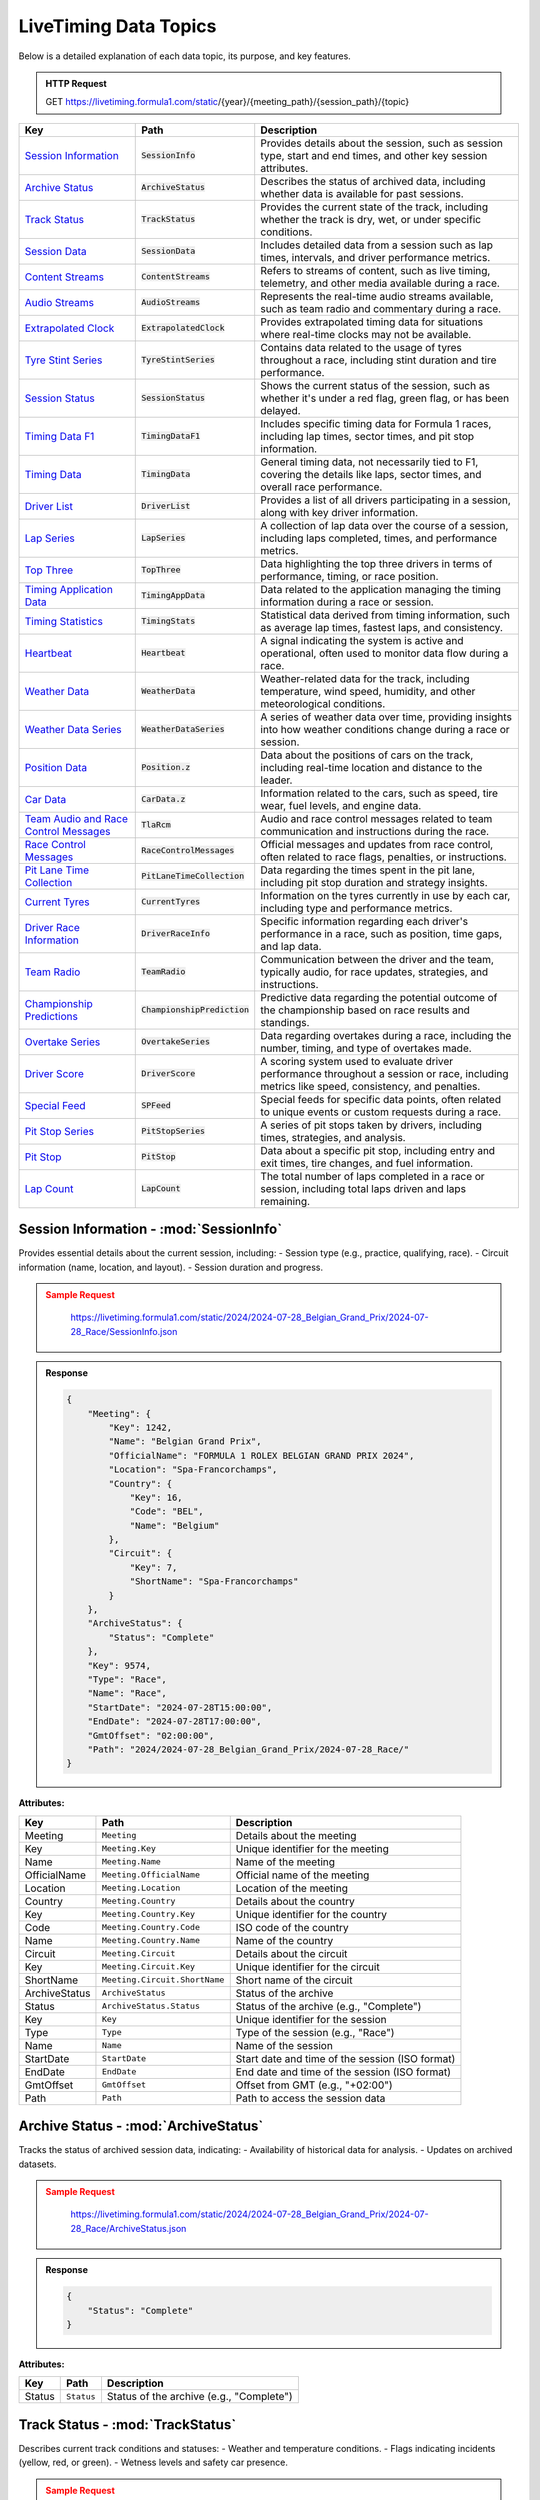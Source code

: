 .. _data_topics:
**********************************
LiveTiming Data Topics
**********************************

Below is a detailed explanation of each data topic, its purpose, and key features.

.. admonition:: HTTP Request
   :class: important

   GET https://livetiming.formula1.com/static/{year}/{meeting_path}/{session_path}/{topic}

.. list-table::
    :header-rows: 1

    * - Key
      - Path
      - Description
    * - `Session Information <#session-information-sessioninfo>`_
      - :code:`SessionInfo`
      - Provides details about the session, such as session type, start and end times, and other key session attributes.
    * - `Archive Status <#archive-status-archivestatus>`_
      - :code:`ArchiveStatus`
      - Describes the status of archived data, including whether data is available for past sessions.
    * - `Track Status <#track-status-trackstatus>`_
      - :code:`TrackStatus`
      - Provides the current state of the track, including whether the track is dry, wet, or under specific conditions.
    * - `Session Data <#session-data-sessiondata>`_
      - :code:`SessionData`
      - Includes detailed data from a session such as lap times, intervals, and driver performance metrics.
    * - `Content Streams <#content-streams-contentstreams>`_
      - :code:`ContentStreams`
      - Refers to streams of content, such as live timing, telemetry, and other media available during a race.
    * - `Audio Streams <#audio-streams-audiostreams>`_
      - :code:`AudioStreams`
      - Represents the real-time audio streams available, such as team radio and commentary during a race.
    * - `Extrapolated Clock <#extrapolated-clock-extrapolatedclock>`_
      - :code:`ExtrapolatedClock`
      - Provides extrapolated timing data for situations where real-time clocks may not be available.
    * - `Tyre Stint Series <#tyre-stint-series-tyrestintseries>`_
      - :code:`TyreStintSeries`
      - Contains data related to the usage of tyres throughout a race, including stint duration and tire performance.
    * - `Session Status <#session-status-sessionstatus>`_
      - :code:`SessionStatus`
      - Shows the current status of the session, such as whether it's under a red flag, green flag, or has been delayed.
    * - `Timing Data F1 <#timing-data-f1-timingdataf1>`_
      - :code:`TimingDataF1`
      - Includes specific timing data for Formula 1 races, including lap times, sector times, and pit stop information.
    * - `Timing Data <#timing-data-timingdata>`_
      - :code:`TimingData`
      - General timing data, not necessarily tied to F1, covering the details like laps, sector times, and overall race performance.
    * - `Driver List <#driver-list-driverlist>`_
      - :code:`DriverList`
      - Provides a list of all drivers participating in a session, along with key driver information.
    * - `Lap Series <#lap-series-lapseries>`_
      - :code:`LapSeries`
      - A collection of lap data over the course of a session, including laps completed, times, and performance metrics.
    * - `Top Three <#top-three-topthree>`_
      - :code:`TopThree`
      - Data highlighting the top three drivers in terms of performance, timing, or race position.
    * - `Timing Application Data <#timing-application-data-timingappdata>`_
      - :code:`TimingAppData`
      - Data related to the application managing the timing information during a race or session.
    * - `Timing Statistics <#timing-statistics-timingstats>`_
      - :code:`TimingStats`
      - Statistical data derived from timing information, such as average lap times, fastest laps, and consistency.
    * - `Heartbeat <#heartbeat-heartbeat>`_
      - :code:`Heartbeat`
      - A signal indicating the system is active and operational, often used to monitor data flow during a race.
    * - `Weather Data <#weather-data-weatherdata>`_
      - :code:`WeatherData`
      - Weather-related data for the track, including temperature, wind speed, humidity, and other meteorological conditions.
    * - `Weather Data Series <#weather-data-series-weatherdataseries>`_
      - :code:`WeatherDataSeries`
      - A series of weather data over time, providing insights into how weather conditions change during a race or session.
    * - `Position Data <#position-data-position.z>`_
      - :code:`Position.z`
      - Data about the positions of cars on the track, including real-time location and distance to the leader.
    * - `Car Data <#car-data-cardata.z>`_
      - :code:`CarData.z`
      - Information related to the cars, such as speed, tire wear, fuel levels, and engine data.
    * - `Team Audio and Race Control Messages <#team-audio-and-race-control-messages-tlarcm>`_
      - :code:`TlaRcm`
      - Audio and race control messages related to team communication and instructions during the race.
    * - `Race Control Messages <#race-control-messages-racecontrolmessages>`_
      - :code:`RaceControlMessages`
      - Official messages and updates from race control, often related to race flags, penalties, or instructions.
    * - `Pit Lane Time Collection <#pit-lane-time-collection-pitlanetimecollection>`_
      - :code:`PitLaneTimeCollection`
      - Data regarding the times spent in the pit lane, including pit stop duration and strategy insights.
    * - `Current Tyres <#current-tyres-currenttyres>`_
      - :code:`CurrentTyres`
      - Information on the tyres currently in use by each car, including type and performance metrics.
    * - `Driver Race Information <#driver-race-information-driverraceinfo>`_
      - :code:`DriverRaceInfo`
      - Specific information regarding each driver's performance in a race, such as position, time gaps, and lap data.
    * - `Team Radio <#team-radio-teamradio>`_
      - :code:`TeamRadio`
      - Communication between the driver and the team, typically audio, for race updates, strategies, and instructions.
    * - `Championship Predictions <#championship-predictions-championshipprediction>`_
      - :code:`ChampionshipPrediction`
      - Predictive data regarding the potential outcome of the championship based on race results and standings.
    * - `Overtake Series <#overtake-series-overtakeseries>`_
      - :code:`OvertakeSeries`
      - Data regarding overtakes during a race, including the number, timing, and type of overtakes made.
    * - `Driver Score <#driver-score-driverscore>`_
      - :code:`DriverScore`
      - A scoring system used to evaluate driver performance throughout a session or race, including metrics like speed, consistency, and penalties.
    * - `Special Feed <#special-feed-spfeed>`_
      - :code:`SPFeed`
      - Special feeds for specific data points, often related to unique events or custom requests during a race.
    * - `Pit Stop Series <#pit-stop-series-pitstopseries>`_
      - :code:`PitStopSeries`
      - A series of pit stops taken by drivers, including times, strategies, and analysis.
    * - `Pit Stop <#pit-stop-pitstop>`_
      - :code:`PitStop`
      - Data about a specific pit stop, including entry and exit times, tire changes, and fuel information.
    * - `Lap Count <#lap-count-lapcount>`_
      - :code:`LapCount`
      - The total number of laps completed in a race or session, including total laps driven and laps remaining.


Session Information - :mod:`SessionInfo`
--------------------------------------

Provides essential details about the current session, including:
- Session type (e.g., practice, qualifying, race).
- Circuit information (name, location, and layout).
- Session duration and progress.


.. admonition:: Sample Request
    :class: warning

        https://livetiming.formula1.com/static/2024/2024-07-28_Belgian_Grand_Prix/2024-07-28_Race/SessionInfo.json

    .. tabs::

        .. code-tab:: shell

            curl "https://livetiming.formula1.com/static/2024/2024-07-28_Belgian_Grand_Prix/2024-07-28_Race/SessionInfo.json"

        .. code-tab:: python

            from urllib.request import urlopen
            import json

            url = "https://livetiming.formula1.com/static/2024/2024-07-28_Belgian_Grand_Prix/2024-07-28_Race/SessionInfo.json"
            response = urlopen(url)
            data = json.loads(response.read().decode('utf-8'))
            print(data)
        
        .. code-tab:: javascript

            fetch('https://livetiming.formula1.com/static/2024/2024-07-28_Belgian_Grand_Prix/2024-07-28_Race/SessionInfo.json')
                .then(response => response.json())
                .then(jsonContent => console.log(jsonContent));

.. admonition:: Response
    :class: info

    .. code-block:: json

        {
            "Meeting": {
                "Key": 1242,
                "Name": "Belgian Grand Prix",
                "OfficialName": "FORMULA 1 ROLEX BELGIAN GRAND PRIX 2024",
                "Location": "Spa-Francorchamps",
                "Country": {
                    "Key": 16,
                    "Code": "BEL",
                    "Name": "Belgium"
                },
                "Circuit": {
                    "Key": 7,
                    "ShortName": "Spa-Francorchamps"
                }
            },
            "ArchiveStatus": {
                "Status": "Complete"
            },
            "Key": 9574,
            "Type": "Race",
            "Name": "Race",
            "StartDate": "2024-07-28T15:00:00",
            "EndDate": "2024-07-28T17:00:00",
            "GmtOffset": "02:00:00",
            "Path": "2024/2024-07-28_Belgian_Grand_Prix/2024-07-28_Race/"
        }

**Attributes:**

.. list-table::
   :header-rows: 1

   * - Key
     - Path
     - Description
   * - Meeting
     - ``Meeting``
     - Details about the meeting
   * - Key
     - ``Meeting.Key``
     - Unique identifier for the meeting
   * - Name
     - ``Meeting.Name``
     - Name of the meeting
   * - OfficialName
     - ``Meeting.OfficialName``
     - Official name of the meeting
   * - Location
     - ``Meeting.Location``
     - Location of the meeting
   * - Country
     - ``Meeting.Country``
     - Details about the country
   * - Key
     - ``Meeting.Country.Key``
     - Unique identifier for the country
   * - Code
     - ``Meeting.Country.Code``
     - ISO code of the country
   * - Name
     - ``Meeting.Country.Name``
     - Name of the country
   * - Circuit
     - ``Meeting.Circuit``
     - Details about the circuit
   * - Key
     - ``Meeting.Circuit.Key``
     - Unique identifier for the circuit
   * - ShortName
     - ``Meeting.Circuit.ShortName``
     - Short name of the circuit
   * - ArchiveStatus
     - ``ArchiveStatus``
     - Status of the archive
   * - Status
     - ``ArchiveStatus.Status``
     - Status of the archive (e.g., "Complete")
   * - Key
     - ``Key``
     - Unique identifier for the session
   * - Type
     - ``Type``
     - Type of the session (e.g., "Race")
   * - Name
     - ``Name``
     - Name of the session
   * - StartDate
     - ``StartDate``
     - Start date and time of the session (ISO format)
   * - EndDate
     - ``EndDate``
     - End date and time of the session (ISO format)
   * - GmtOffset
     - ``GmtOffset``
     - Offset from GMT (e.g., "+02:00")
   * - Path
     - ``Path``
     - Path to access the session data



Archive Status - :mod:`ArchiveStatus`
--------------------------------------

Tracks the status of archived session data, indicating:
- Availability of historical data for analysis.
- Updates on archived datasets.

.. admonition:: Sample Request
    :class: warning

        https://livetiming.formula1.com/static/2024/2024-07-28_Belgian_Grand_Prix/2024-07-28_Race/ArchiveStatus.json

    .. tabs::

        .. code-tab:: shell

            curl "https://livetiming.formula1.com/static/2024/2024-07-28_Belgian_Grand_Prix/2024-07-28_Race/ArchiveStatus.json"

        .. code-tab:: python

            from urllib.request import urlopen
            import json

            url = "https://livetiming.formula1.com/static/2024/2024-07-28_Belgian_Grand_Prix/2024-07-28_Race/ArchiveStatus.json"
            response = urlopen(url)
            data = json.loads(response.read().decode('utf-8'))
            print(data)
        
        .. code-tab:: javascript

            fetch('https://livetiming.formula1.com/static/2024/2024-07-28_Belgian_Grand_Prix/2024-07-28_Race/ArchiveStatus.json')
                .then(response => response.json())
                .then(jsonContent => console.log(jsonContent));

.. admonition:: Response
    :class: info

    .. code-block:: json

        {
            "Status": "Complete"
        }

**Attributes:**

.. list-table::
   :header-rows: 1

   * - Key
     - Path
     - Description
   * - Status
     - ``Status``
     - Status of the archive (e.g., "Complete")

Track Status - :mod:`TrackStatus`
--------------------------------------

Describes current track conditions and statuses:
- Weather and temperature conditions.
- Flags indicating incidents (yellow, red, or green).
- Wetness levels and safety car presence.

.. admonition:: Sample Request
    :class: warning

        https://livetiming.formula1.com/static/2024/2024-07-28_Belgian_Grand_Prix/2024-07-28_Race/TrackStatus.jsonStream

    .. tabs::

        .. code-tab:: shell

            curl "https://livetiming.formula1.com/static/2024/2024-07-28_Belgian_Grand_Prix/2024-07-28_Race/TrackStatus.jsonStream"

        .. code-tab:: python

            from urllib.request import urlopen
            import json

            url = "https://livetiming.formula1.com/static/2024/2024-07-28_Belgian_Grand_Prix/2024-07-28_Race/TrackStatus.jsonStream"
            response = urlopen(url)
            data = json.loads(response.read().decode('utf-8'))
            print(data)
        
        .. code-tab:: javascript

            fetch('https://livetiming.formula1.com/static/2024/2024-07-28_Belgian_Grand_Prix/2024-07-28_Race/TrackStatus.jsonStream')
                .then(response => response.json())
                .then(jsonContent => console.log(jsonContent));

.. admonition:: Response
    :class: info

    .. code-block:: json

        {
            "Status": "1",
            "Message": "AllClear"
        }

**Attributes:**

.. list-table::
   :header-rows: 1

   * - Key
     - Path
     - Description
   * - Status
     - ``Status``
     - Status of the track (e.g., "1")
   * - Message
     - ``Message``
     - Message regarding the track status (e.g., "AllClear")

Session Data - :mod:`SessionData`
--------------------------------------

Provides raw data for the session, including:
- Lap and sector times.
- Driver and car performance metrics.
- Key session milestones.

.. admonition:: Sample Request
    :class: warning

        https://livetiming.formula1.com/static/2024/2024-07-28_Belgian_Grand_Prix/2024-07-28_Race/SessionData.json

    .. tabs::

        .. code-tab:: shell

            curl "https://livetiming.formula1.com/static/2024/2024-07-28_Belgian_Grand_Prix/2024-07-28_Race/SessionData.json"

        .. code-tab:: python

            import requests

            url = "https://livetiming.formula1.com/static/2024/2024-07-28_Belgian_Grand_Prix/2024-07-28_Race/SessionData.json"
            response = requests.get(url)
            data = response.json()
            print(data)

        .. code-tab:: javascript

            fetch('https://livetiming.formula1.com/static/2024/2024-07-28_Belgian_Grand_Prix/2024-07-28_Race/SessionData.json')
                .then(response => response.json())
                .then(jsonContent => console.log(jsonContent));

.. admonition:: Response
    :class: info

    .. code-block:: json

        {
            "Series": [
                {"Utc": "2024-07-28T12:09:48.568Z", "Lap": 1},
                {"Utc": "2024-07-28T13:20:21.984Z", "Lap": 10},
                {"Utc": "2024-07-28T14:20:15.676Z", "Lap": 43},
                {"Utc": "2024-07-28T14:22:02.956Z", "Lap": 44}
            ],
            "StatusSeries": [
                {"Utc": "2024-07-28T12:05:34.051Z", "TrackStatus": "Yellow"},
                {"Utc": "2024-07-28T13:03:52.741Z", "SessionStatus": "Started"},
                {"Utc": "2024-07-28T14:23:50.019Z", "SessionStatus": "Finished"}
            ]
        }

**Attributes:**

.. list-table::
   :header-rows: 1

   * - Key
     - Path
     - Description
   * - Series
     - ``Series``
     - Data about lap timings
   * - Utc
     - ``Series.Utc``
     - UTC timestamp of the event
   * - Lap
     - ``Series.Lap``
     - Lap number of the session
   * - StatusSeries
     - ``StatusSeries``
     - Data about session status changes
   * - Utc
     - ``StatusSeries.Utc``
     - UTC timestamp of the status update
   * - TrackStatus
     - ``StatusSeries.TrackStatus``
     - Track status at the given time (e.g., "Yellow", "AllClear")
   * - SessionStatus
     - ``StatusSeries.SessionStatus``
     - Session status at the given time (e.g., "Started", "Finished")

Content Streams - :mod:`ContentStreams`
--------------------------------------

Streams multimedia content related to the session:
- Video highlights.
- Image captures of key moments.

.. admonition:: Sample Request
    :class: warning

        https://livetiming.formula1.com/static/2024/2024-07-28_Belgian_Grand_Prix/2024-07-28_Race/ContentStreams.json

    .. tabs::

        .. code-tab:: shell

            curl "https://livetiming.formula1.com/static/2024/2024-07-28_Belgian_Grand_Prix/2024-07-28_Race/ContentStreams.json"

        .. code-tab:: python

            import requests

            url = "https://livetiming.formula1.com/static/2024/2024-07-28_Belgian_Grand_Prix/2024-07-28_Race/ContentStreams.json"
            response = requests.get(url)
            data = response.json()
            print(data)

        .. code-tab:: javascript

            fetch('https://livetiming.formula1.com/static/2024/2024-07-28_Belgian_Grand_Prix/2024-07-28_Race/ContentStreams.json')
                .then(response => response.json())
                .then(jsonContent => console.log(jsonContent));

.. admonition:: Response
    :class: info

    .. code-block:: json

        {
            "Streams": [
                {
                    "Type": "Commentary",
                    "Name": "monterosa",
                    "Language": "en",
                    "Uri": "https://interactioncloud.formula1.com/?h=cdn.monterosa.cloud&p=222568ff-a8d4-4e3a-b9e2-63e185e2d964&e=dfb3526d-bed7-4f4b-b7d6-014a1268882a"
                },
                {
                    "Type": "Audio",
                    "Name": "Live coverage (EN)",
                    "Language": "en",
                    "Uri": "https://dtksvu0irgynk.cloudfront.net/out/v1/7ed89990eb2a4d39870ff19793519937/index.m3u8"
                }
            ]
        }

**Attributes:**

.. list-table::
   :header-rows: 1

   * - Key
     - Path
     - Description
   * - Streams
     - ``Streams``
     - A list of available content streams
   * - Type
     - ``Streams.Type``
     - Type of the stream (e.g., "Commentary", "Audio")
   * - Name
     - ``Streams.Name``
     - Stream name or identifier
   * - Language
     - ``Streams.Language``
     - Language of the stream
   * - Uri
     - ``Streams.Uri``
     - URL to access the stream
   * - Utc
     - ``Streams.Utc``
     - UTC timestamp for the stream

Audio Streams - :mod:`AudioStreams`
--------------------------------------

Delivers live audio commentary and team radio communications:
- Race commentary feeds.
- Select driver-to-team audio snippets.

.. admonition:: Sample Request
    :class: warning

        https://livetiming.formula1.com/static/2024/2024-07-28_Belgian_Grand_Prix/2024-07-28_Race/AudioStreams.json

    .. tabs::

        .. code-tab:: shell

            curl "https://livetiming.formula1.com/static/2024/2024-07-28_Belgian_Grand_Prix/2024-07-28_Race/AudioStreams.json"

        .. code-tab:: python

            import requests

            url = "https://livetiming.formula1.com/static/2024/2024-07-28_Belgian_Grand_Prix/2024-07-28_Race/AudioStreams.json"
            response = requests.get(url)
            data = response.json()
            print(data)

        .. code-tab:: javascript

            fetch('https://livetiming.formula1.com/static/2024/2024-07-28_Belgian_Grand_Prix/2024-07-28_Race/AudioStreams.json')
                .then(response => response.json())
                .then(jsonContent => console.log(jsonContent));

.. admonition:: Response
    :class: info

    .. code-block:: json

        {
            "Streams": [
                {
                    "Name": "Live coverage (EN)",
                    "Language": "en",
                    "Uri": "https://dtksvu0irgynk.cloudfront.net/out/v1/7ed89990eb2a4d39870ff19793519937/index.m3u8",
                    "Path": "Live_coverage_(EN)-en/stream.m3u8",
                    "Utc": "2024-07-28T12:08:37.977Z"
                }
            ]
        }

**Attributes:**

.. list-table::
   :header-rows: 1

   * - Key
     - Path
     - Description
   * - Streams
     - ``Streams``
     - A list of audio streams
   * - Name
     - ``Streams.Name``
     - Name of the audio stream
   * - Language
     - ``Streams.Language``
     - Language of the audio stream
   * - Uri
     - ``Streams.Uri``
     - URL to access the audio stream
   * - Path
     - ``Streams.Path``
     - Path to the stream resource
   * - Utc
     - ``Streams.Utc``
     - UTC timestamp for the stream
    

Extrapolated Clock - :mod:`ExtrapolatedClock`
--------------------------------------

Predicts session time data:
- Remaining session time or laps.
- Calculations based on historical and current pace.

.. admonition:: Sample Request
    :class: warning

        https://livetiming.formula1.com/static/2024/2024-07-28_Belgian_Grand_Prix/2024-07-28_Race/ExtrapolatedClock.json

    .. tabs::

        .. code-tab:: shell

            curl "https://livetiming.formula1.com/static/2024/2024-07-28_Belgian_Grand_Prix/2024-07-28_Race/ExtrapolatedClock.json"

        .. code-tab:: python

            import requests

            url = "https://livetiming.formula1.com/static/2024/2024-07-28_Belgian_Grand_Prix/2024-07-28_Race/ExtrapolatedClock.json"
            response = requests.get(url)
            data = response.json()
            print(data)

        .. code-tab:: javascript

            fetch('https://livetiming.formula1.com/static/2024/2024-07-28_Belgian_Grand_Prix/2024-07-28_Race/ExtrapolatedClock.json')
                .then(response => response.json())
                .then(jsonContent => console.log(jsonContent));

.. admonition:: Response
    :class: info

    .. code-block:: json

        {
            "Utc": "2024-07-28T14:25:45.007Z",
            "Remaining": "00:38:07",
            "Extrapolating": true
        }

**Attributes:**

.. list-table::
   :header-rows: 1

   * - Key
     - Path
     - Description
   * - Utc
     - ``Utc``
     - Current time in UTC.
   * - Remaining
     - ``Remaining``
     - Time remaining in the session.
   * - Extrapolating
     - ``Extrapolating``
     - Indicates whether the clock is being extrapolated.

Tyre Stint Series - :mod:`TyreStintSeries`
--------------------------------------

Analyzes tyre usage over stints:
- Compound usage and wear rates.
- Strategy evaluation for tyre selection.

.. admonition:: Sample Request
    :class: warning

        https://livetiming.formula1.com/static/2024/2024-07-28_Belgian_Grand_Prix/2024-07-28_Race/TyreStintSeries.json

    .. tabs::

        .. code-tab:: shell

            curl "https://livetiming.formula1.com/static/2024/2024-07-28_Belgian_Grand_Prix/2024-07-28_Race/TyreStintSeries.json"

        .. code-tab:: python

            import requests
            url = "https://livetiming.formula1.com/static/2024/2024-07-28_Belgian_Grand_Prix/2024-07-28_Race/TyreStintSeries.json"
            response = requests.get(url)
            data = response.json()
            print(data)

        .. code-tab:: javascript

            fetch('https://livetiming.formula1.com/static/2024/2024-07-28_Belgian_Grand_Prix/2024-07-28_Race/TyreStintSeries.json')
                .then(response => response.json())
                .then(jsonContent => console.log(jsonContent));

.. admonition:: Response
    :class: info

    .. code-block:: json

        {
          "Stints": {
            "1": [
              {
                "Compound": "MEDIUM",
                "New": "true",
                "TyresNotChanged": "0",
                "TotalLaps": 10,
                "StartLaps": 0
              },
              {
                "Compound": "HARD",
                "New": "true",
                "TyresNotChanged": "0",
                "TotalLaps": 18,
                "StartLaps": 0
              }
            ],
            // Additional driver numbers and their stints...
          }
        }

**Attributes:**

.. list-table::
   :header-rows: 1

   * - Key
     - Path
     - Description
   * - Compound
     - ``Stints.<driver_number>.Compound``
     - Tyre compound used (SOFT, MEDIUM, or HARD)
   * - New
     - ``Stints.<driver_number>.New``
     - Boolean indicating if the tyres were new at the start of the stint
   * - TyresNotChanged
     - ``Stints.<driver_number>.TyresNotChanged``
     - Indicator if tyres were not changed during a pit stop
   * - TotalLaps
     - ``Stints.<driver_number>.TotalLaps``
     - Number of laps completed on this set of tyres
   * - StartLaps
     - ``Stints.<driver_number>.StartLaps``
     - Number of laps already done on the tyres when stint started

Session Status - :mod:`SessionStatus`
--------------------------------------

Displays the live session status:
- Current flag status (green, yellow, red).
- Notifications for major events.

.. admonition:: Sample Request
   :class: warning

       https://livetiming.formula1.com/static/2024/2024-07-28_Belgian_Grand_Prix/2024-07-28_Race/SessionStatus.json

   .. tabs::

       .. code-tab:: shell

           curl "https://livetiming.formula1.com/static/2024/2024-07-28_Belgian_Grand_Prix/2024-07-28_Race/SessionStatus.json"

       .. code-tab:: python

           import requests
           url = "https://livetiming.formula1.com/static/2024/2024-07-28_Belgian_Grand_Prix/2024-07-28_Race/SessionStatus.json"
           response = requests.get(url)
           data = response.json()
           print(data)

       .. code-tab:: javascript

           fetch('https://livetiming.formula1.com/static/2024/2024-07-28_Belgian_Grand_Prix/2024-07-28_Race/SessionStatus.json')
               .then(response => response.json())
               .then(jsonContent => console.log(jsonContent));

.. admonition:: Response
   :class: info

   .. code-block:: json

       {
         "Status": "Ends"
       }

**Attributes:**

.. list-table::
  :header-rows: 1

  * - Key
    - Path
    - Description
  * - Status
    - ``Status``
    - Current status of the session (e.g., "Ends", "Started", "Finished")


Timing Data - :mod:`TimingDataF1`
--------------------------------------

Specialized timing information for Formula 1:
- Sector times.
- Driver deltas and gaps.

.. admonition:: Sample Request
   :class: warning

       https://livetiming.formula1.com/static/2024/2024-07-28_Belgian_Grand_Prix/2024-07-28_Race/TimingDataF1.json

   .. tabs::

       .. code-tab:: shell

           curl "https://livetiming.formula1.com/static/2024/2024-07-28_Belgian_Grand_Prix/2024-07-28_Race/TimingDataF1.json"

       .. code-tab:: python

           import requests
           url = "https://livetiming.formula1.com/static/2024/2024-07-28_Belgian_Grand_Prix/2024-07-28_Race/TimingDataF1.json"
           response = requests.get(url)
           data = response.json()
           print(data)

       .. code-tab:: javascript

           fetch('https://livetiming.formula1.com/static/2024/2024-07-28_Belgian_Grand_Prix/2024-07-28_Race/TimingDataF1.json')
               .then(response => response.json())
               .then(jsonContent => console.log(jsonContent));

.. admonition:: Response
   :class: info

   .. code-block:: json

       {
         "Lines": {
           "1": {
             "GapToLeader": "+9.226",
             "IntervalToPositionAhead": {
               "Value": "+0.677",
               "Catching": true
             },
             "Line": 5,
             "Position": "5",
             "RacingNumber": "1",
             "Retired": false,
             "InPit": false,
             "NumberOfLaps": 44,
             "NumberOfPitStops": 2,
             "Sectors": [...],
             "Speeds": {
               "I1": {"Value": "334"},
               "I2": {"Value": "206"},
               "FL": {"Value": "223"},
               "ST": {"Value": "317"}
             },
             "BestLapTime": {
               "Value": "1:46.128",
               "Lap": 32
             },
             "LastLapTime": {
               "Value": "1:46.899"
             }
           },
           // Additional drivers...
         },
         "Withheld": false
       }

**Attributes:**

.. list-table::
  :header-rows: 1

  * - Key
    - Path
    - Description
  * - GapToLeader
    - ``Lines.<driver_number>.GapToLeader``
    - Time gap to the race leader
  * - IntervalToPositionAhead
    - ``Lines.<driver_number>.IntervalToPositionAhead.Value``
    - Time gap to the car in position ahead
  * - Catching
    - ``Lines.<driver_number>.IntervalToPositionAhead.Catching``
    - Boolean indicating if driver is catching the car ahead
  * - Position
    - ``Lines.<driver_number>.Position``
    - Current race position
  * - RacingNumber
    - ``Lines.<driver_number>.RacingNumber``
    - Driver's car number
  * - Retired
    - ``Lines.<driver_number>.Retired``
    - Boolean indicating if driver has retired from the race
  * - InPit
    - ``Lines.<driver_number>.InPit``
    - Boolean indicating if driver is currently in pit lane
  * - NumberOfLaps
    - ``Lines.<driver_number>.NumberOfLaps``
    - Total number of laps completed
  * - NumberOfPitStops
    - ``Lines.<driver_number>.NumberOfPitStops``
    - Total number of pit stops made
  * - Speeds.I1
    - ``Lines.<driver_number>.Speeds.I1.Value``
    - Speed at intermediate point 1 (km/h)
  * - Speeds.I2
    - ``Lines.<driver_number>.Speeds.I2.Value``
    - Speed at intermediate point 2 (km/h)
  * - Speeds.FL
    - ``Lines.<driver_number>.Speeds.FL.Value``
    - Speed at finish line (km/h)
  * - Speeds.ST
    - ``Lines.<driver_number>.Speeds.ST.Value``
    - Speed trap measurement (km/h)
  * - BestLapTime
    - ``Lines.<driver_number>.BestLapTime.Value``
    - Fastest lap time achieved
  * - BestLapTime Lap
    - ``Lines.<driver_number>.BestLapTime.Lap``
    - Lap number when best time was set
  * - LastLapTime
    - ``Lines.<driver_number>.LastLapTime.Value``
    - Time of the last completed lap

This endpoint provides comprehensive timing data for each driver during the race session, including positions, gaps, lap times, sector times, and speed measurements.

Timing Data (General)
--------------------------------------
**Topic:** TimingData

Generic timing data for the session:
- All racing categories.
- Laps and intervals.

Driver List - :mod:`DriverList`
--------------------------------------

Provides a list of active drivers:
- Car numbers and team names.
- Driver names and abbreviations.

Lap Series - :mod:`LapSeries`
--------------------------------------

Tracks laps completed:
- Lap times for each driver.
- Fastest lap indicators.

Top Three - :mod:`TopThree`
--------------------------------------

Highlights the top three drivers:
- Current positions.
- Time differences.

Timing Application Data - :mod:`TimingAppData`
--------------------------------------

Provides timing data from the Formula 1 application:
- Aggregated sector data.
- Driver gaps and intervals.

Timing Statistics - :mod:`TimingStats`
--------------------------------------

Analyzes timing data statistically:
- Averages, medians, and trends.
- Comparisons across sessions.

Heartbeat - :mod:`Heartbeat`
--------------------------------------

Regularly sends a system status signal:
- Ensures stream connectivity.
- Monitors data stream health.

Weather Data - :mod:`WeatherData`
--------------------------------------

Displays current weather conditions:
- Temperature, humidity, and wind.
- Rain predictions.

Weather Data Series - :mod:`WeatherDataSeries`
--------------------------------------

Offers historical weather data:
- Temperature trends.
- Rainfall patterns.

Position Data - :mod:`Position.z`
--------------------------------------

Tracks vertical position data:
- Insights into elevation changes.
- Vertical motion analysis.

Car Data - :mod:`CarData.z`
--------------------------------------

Analyzes car data along the Z axis:
- Suspension and vertical acceleration.

Team Audio and Race Control Messages - :mod:`TlaRcm`
--------------------------------------

Provides team audio and race control messages:
- Strategic communications.
- Official instructions and penalties.

Race Control Messages - :mod:`RaceControlMessages`
--------------------------------------

Broadcasts race control instructions:
- Penalties, warnings, and notes.
- Decisions affecting race outcomes.

Pit Lane Time Collection - :mod:`PitLaneTimeCollection`
--------------------------------------

Records pit lane timing data:
- Entry and exit times.
- Time spent in the pit lane.

Current Tyres - :mod:`CurrentTyres`
--------------------------------------

Details tyres currently in use:
- Compound type and condition.
- Wear levels and performance.

Driver Race Information - :mod:`DriverRaceInfo`
--------------------------------------

Provides individual driver performance metrics:
- Acceleration, speed, and fuel data.
- Driver-specific telemetry.

Team Radio - :mod:`TeamRadio`
--------------------------------------

Streams team radio communications:
- Real-time strategic discussions.
- Issue reporting and updates.

Championship Predictions - :mod:`ChampionshipPrediction`
--------------------------------------

Predicts championship outcomes:
- Based on current performance and standings.
- Statistical modeling and machine learning predictions.

Overtake Series - :mod:`OvertakeSeries`
--------------------------------------

Tracks overtakes during the session:
- Aggressive and defensive maneuvers.
- Key moments impacting race positions.

Driver Score - :mod:`DriverScore`
--------------------------------------

Calculates driver performance scores:
- Based on statistical and telemetry analysis.

Special Feed - :mod:`SPFeed`
--------------------------------------

Delivers a special data feed:
- Auxiliary metrics and session-specific insights.

Pit Stop Series - :mod:`PitStopSeries`
--------------------------------------

Tracks multiple pit stops:
- Strategy changes.
- Total pit stop durations.

Pit Stop - :mod:`PitStop`
--------------------------------------

Details individual pit stops:
- Entry and exit analysis.
- Errors and delays.

Lap Count - :mod:`LapCount`
--------------------------------------

Monitors laps completed:
- Total laps.
- Progress metrics.

Enhancing the Page
------------------
To enhance this documentation page further, consider adding:

1. **Visual Examples:** Include charts or images for topics like `TrackStatus` or `WeatherData`.
2. **Code Snippets:** Show examples of how to query and process data for each topic.
3. **Tutorials:** Add guides on setting up streams and interpreting the data.
4. **Glossary:** Define technical terms (e.g., stint, compound, deltas).
5. **FAQs:** Address common questions about data accuracy and integration.

By integrating these features, the page will become more accessible and informative for a diverse audience.
